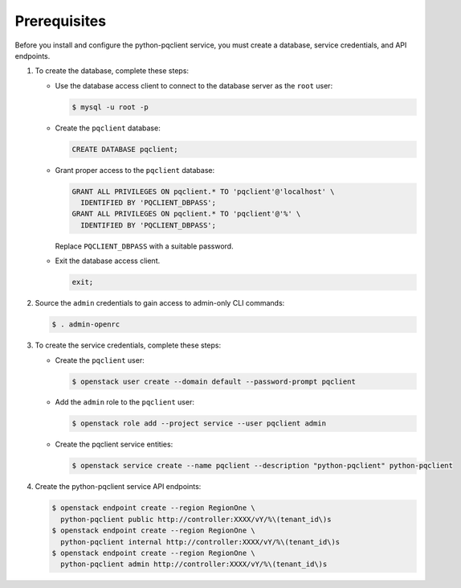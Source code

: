 Prerequisites
-------------

Before you install and configure the python-pqclient service,
you must create a database, service credentials, and API endpoints.

#. To create the database, complete these steps:

   * Use the database access client to connect to the database
     server as the ``root`` user:

     .. code-block:: console

        $ mysql -u root -p

   * Create the ``pqclient`` database:

     .. code-block:: none

        CREATE DATABASE pqclient;

   * Grant proper access to the ``pqclient`` database:

     .. code-block:: none

        GRANT ALL PRIVILEGES ON pqclient.* TO 'pqclient'@'localhost' \
          IDENTIFIED BY 'PQCLIENT_DBPASS';
        GRANT ALL PRIVILEGES ON pqclient.* TO 'pqclient'@'%' \
          IDENTIFIED BY 'PQCLIENT_DBPASS';

     Replace ``PQCLIENT_DBPASS`` with a suitable password.

   * Exit the database access client.

     .. code-block:: none

        exit;

#. Source the ``admin`` credentials to gain access to
   admin-only CLI commands:

   .. code-block:: console

      $ . admin-openrc

#. To create the service credentials, complete these steps:

   * Create the ``pqclient`` user:

     .. code-block:: console

        $ openstack user create --domain default --password-prompt pqclient

   * Add the ``admin`` role to the ``pqclient`` user:

     .. code-block:: console

        $ openstack role add --project service --user pqclient admin

   * Create the pqclient service entities:

     .. code-block:: console

        $ openstack service create --name pqclient --description "python-pqclient" python-pqclient

#. Create the python-pqclient service API endpoints:

   .. code-block:: console

      $ openstack endpoint create --region RegionOne \
        python-pqclient public http://controller:XXXX/vY/%\(tenant_id\)s
      $ openstack endpoint create --region RegionOne \
        python-pqclient internal http://controller:XXXX/vY/%\(tenant_id\)s
      $ openstack endpoint create --region RegionOne \
        python-pqclient admin http://controller:XXXX/vY/%\(tenant_id\)s
